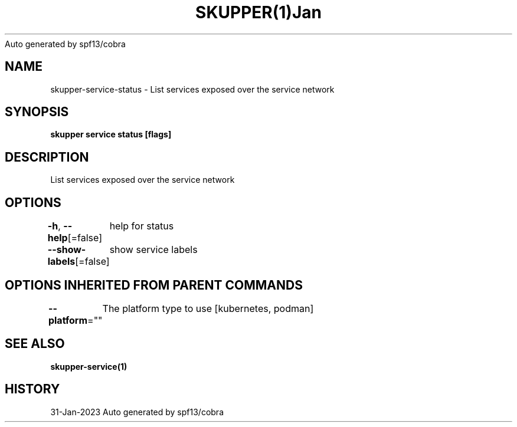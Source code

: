 .nh
.TH SKUPPER(1)Jan 2023
Auto generated by spf13/cobra

.SH NAME
.PP
skupper\-service\-status \- List services exposed over the service network


.SH SYNOPSIS
.PP
\fBskupper service status [flags]\fP


.SH DESCRIPTION
.PP
List services exposed over the service network


.SH OPTIONS
.PP
\fB\-h\fP, \fB\-\-help\fP[=false]
	help for status

.PP
\fB\-\-show\-labels\fP[=false]
	show service labels


.SH OPTIONS INHERITED FROM PARENT COMMANDS
.PP
\fB\-\-platform\fP=""
	The platform type to use [kubernetes, podman]


.SH SEE ALSO
.PP
\fBskupper\-service(1)\fP


.SH HISTORY
.PP
31\-Jan\-2023 Auto generated by spf13/cobra
